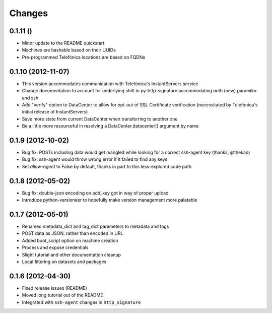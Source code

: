Changes
-------

0.1.11 ()
~~~~~~~~~~~~~~~~~~~
* Minor update to the README quickstart
* Machines are hashable based on their UUIDs
* Pre-programmed Telefónica locations are based on FQDNs

0.1.10 (2012-11-07)
~~~~~~~~~~~~~~~~~~~
* This version accommodates communication with Telefónica's InstantServers service
* Change documentation to account for underlying shift in py-http-signature accommodating both (new) paramiko and ssh
* Add "verify" option to DataCenter to allow for opt-out of SSL Certificate verification (necessitated by Telefónica's initial release of InstantServers)
* Save more state from current DataCenter when transferring to another one
* Be a little more resourceful in resolving a DataCenter.datacenter() argument by name

0.1.9 (2012-10-02)
~~~~~~~~~~~~~~~~~~
* Bug fix: POSTs including data would get mangled while looking for a correct ssh-agent key (thanks, @thekad)
* Bug fix: ssh-agent would throw wrong error if it failed to find any keys
* Set `allow-agent` to False by default, thanks in part to this less-explored code path

0.1.8 (2012-05-02)
~~~~~~~~~~~~~~~~~~
* Bug fix: double-json encoding on add_key got in way of proper upload
* Introduce python-versioneer to hopefully make version management more palatable

0.1.7 (2012-05-01)
~~~~~~~~~~~~~~~~~~
* Renamed metadata_dict and tag_dict parameters to metadata and tags
* POST data as JSON, rather than encoded in URL
* Added boot_script option on machine creation
* Process and expose credentials
* Slight tutorial and other documentation cleanup
* Local filtering on datasets and packages

0.1.6 (2012-04-30)
~~~~~~~~~~~~~~~~~~
* Fixed release issues (README)
* Moved long tutorial out of the README
* Integrated with ``ssh-agent`` changes in ``http_signature``

